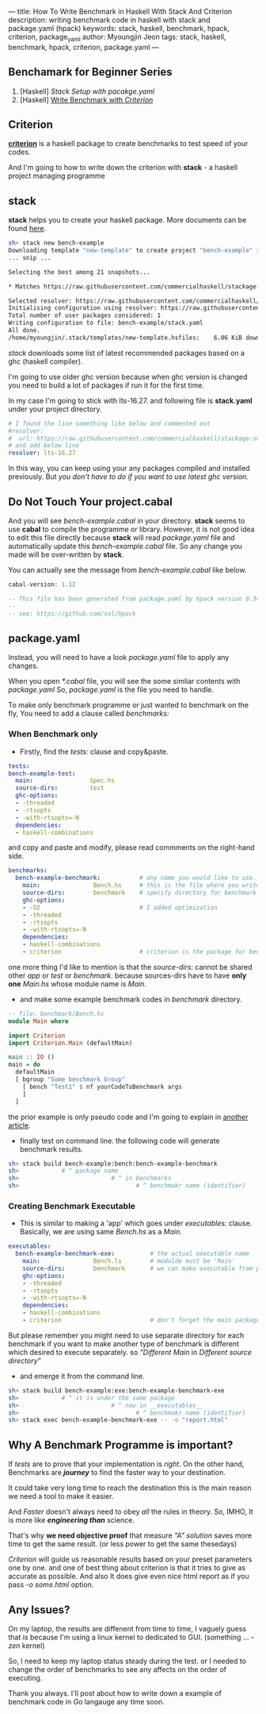 ---
title: How To Write Benchmark in Haskell With Stack And Criterion
description: writing benchmark code in haskell with stack and package.yaml (hpack)
keywords: stack, haskell, benchmark, hpack, criterion, package_yaml
author: Myoungjin Jeon
tags: stack, haskell, benchmark, hpack, criterion, package.yaml
---
#+STARTUP: inlineimages

** Benchamark for Beginner Series
    1. [Haskell] /Stack Setup with pacakge.yaml/
    2. [Haskell] [[https:///jeongoon.github.io/posts/2022-04-11-How-to-wirte-benchmark-with-criterion.html][Write Benchmark with /Criterion/]]

** Criterion

 [[https://github.com/haskell/criterion][*criterion*]] is a haskell package to create benchmarks to test speed of your codes.

 And I'm going to how to write down the criterion with *stack* - a haskell project managing programme
 
** stack

 *stack* helps you to create your haskell package. More documents can be found [[https://docs.haskellstack.org/en/stable/README/][here]].

#+BEGIN_SRC sh
  sh> stack new bench-example
  Downloading template "new-template" to create project "bench-example" in bench-example/ ...
  ... snip ...

  Selecting the best among 21 snapshots...                                        

  * Matches https://raw.githubusercontent.com/commercialhaskell/stackage-snapshots/master/lts/19/3.yaml

  Selected resolver: https://raw.githubusercontent.com/commercialhaskell/stackage-snapshots/master/lts/19/3.yaml
  Initialising configuration using resolver: https://raw.githubusercontent.com/commercialhaskell/stackage-snapshots/master/lts/19/3.yaml
  Total number of user packages considered: 1                                     
  Writing configuration to file: bench-example/stack.yaml                            
  All done.                                                                       
  /home/myoungjin/.stack/templates/new-template.hsfiles:    6.06 KiB downloaded...
#+END_SRC

  /stack/ downloads some list of latest recommended packages based on a ghc (haskell compiler).

  I'm going to use older ghc version because when ghc version is changed you need to build a lot
  of packages if run it for the first time.

  In my case I'm going to stick with lts-16.27. and following file is *stack.yaml* under your
  project directory.

#+BEGIN_SRC yaml
# I found the line something like below and commented out
#resolver:
#  url: https://raw.githubusercontent.com/commercialhaskell/stackage-snapshots/master/lts/19/2.yaml
# and add below line
resolver: lts-16.27
#+END_SRC

  In this way, you can keep using your any packages compiled and installed previously.
  But /you don't have to do if you want to use latest ghc version./
  
** Do Not Touch Your project.cabal

 And you will see /bench-example.cabal/ in your directory. *stack* seems to use *cabal* to compile the
 programme or library. However, it is not good idea to edit this file directly because
 *stack* will read /package.yaml/ file and automatically update this /bench-example.cabal/ file.
 So any change you made will be over-written by *stack*.

 You can actually see the message from /bench-example.cabal/ like below.

#+BEGIN_SRC haskell
cabal-version: 1.12

-- This file has been generated from package.yaml by hpack version 0.34.4.
--  
-- see: https://github.com/sol/hpack
#+END_SRC

** package.yaml

 Instead, you will need to have a look /package.yaml/ file to apply any changes.

 When you open /*.cabal/ file, you will see the some simliar contents with /package.yaml/
 So, /package.yaml/ is the file you need to handle.

 To make only benchmark programme or just wanted to benchmark on the fly,
 You need to add a clause called /benchmarks:/

***  When Benchmark only
    - Firstly, find the /tests:/ clause and copy&paste.

#+BEGIN_SRC yaml
  tests:
  bench-example-test:
    main:                Spec.hs
    source-dirs:         test
    ghc-options:
    - -threaded
    - -rtsopts
    - -with-rtsopts=-N
    dependencies:
    - haskell-combinations
#+END_SRC

      and copy and paste and modify, please read commments on the right-hand side.
 
#+BEGIN_SRC yaml
benchmarks:
  bench-example-benchmark:           # any name you would like to use.
    main:               Bench.hs     # this is the file where you write the benchmark code
    source-dirs:        benchmark    # specify directory for benchmark
    ghc-options:
    - -O2                            # I added optimization
    - -threaded
    - -rtsopts
    - -with-rtsopts=-N
    dependencies:
    - haskell-combinations
    - criterion                      # criterion is the package for benchmark
#+END_SRC

      one more thing I'd like to mention is that the /source-dirs:/ cannot be shared other
      /app/ or /test/ or /benchmark/. because sources-dirs have to have *only one* /Main.hs/ whose
      module name is /Main/.
     
    - and make some example benchmark codes in /benchmark/ directory.


#+BEGIN_SRC haskell
  -- file: benchmark/Bench.hs
  module Main where

  import Criterion
  import Criterion.Main (defaultMain)

  main :: IO ()
  main = do
    defaultMain
    [ bgroup "Some benchmark Group"
      [ bench "Test1" $ nf yourCodeToBenchmark args
      ]
    ]
#+END_SRC

    the prior example is only pseudo code and I'm going to explain in [[https://jeongoon.github.io/posts/2022-04-10-How-to-write-benchmark-with-criterion.html][another article]].
    - finally test on command line. the following code will generate benchmark results.

#+BEGIN_SRC sh
  sh> stack build bench-example:bench:bench-example-benchmark
  sh>            # ^ package name
  sh>                          # ^ in benchmarks
  sh>                                 # ^ benchmakr name (identifier)
#+END_SRC

***  Creating Benchmark Executable

     - This is similar to making a 'app' which goes under /executables:/ clause.
       Basically, we are using same /Bench.hs/ as a /Main/.

#+BEGIN_SRC yaml
executables:
  bench-example-benchmark-exe:          # the actual executable name
    main:               Bench.ls        # modulde must be 'Main'
    source-dirs:        benchmark       # we can make executable from prior source file
    ghc-options:
    - -threaded
    - -rtsopts
    - -with-rtsopts=-N
    dependencies:
    - haskell-combinations
    - criterion                         # don't forget the main package.
#+END_SRC

     But please remember you might need to use separate directory for each benchmark
     if you want to make another type of benchmark is different which desired to execute
     separately. so  /"Different Main/ in /Different source directory"/

     - and emerge it from the command line.

#+BEGIN_SRC sh
  sh> stack build bench-example:exe:bench-example-benchmark-exe
  sh>            # ^ it is under the same package
  sh>                          # ^ now in __executables__
  sh>                                 # ^ benchmakr name (identifier)
  sh> stack exec bench-example-benchmark-exe -- -o "report.html"
#+END_SRC

** Why A Benchmark Programme is important?

   If /tests/ are to prove that your implementation is /right/. On the other hand,
   Benchmarks are */journey/* to find the faster way to your destination.

   It could take very long time to reach the destination this is the main reason we need a
   tool to make it easier.

   And /Faster/ doesn't always need to obey /all/ the rules in theory. So, IMHO, It is more like
   /*engineering than*/ science.

   That's why *we need objective proof* that measure /"A" solution/ saves more time to get the
   same result. (or less power to get the same thesedays)
   
   /Criterion/ will guide us reasonable results based on your preset parameters one by one.
   and one of best thing about criterion is that it tries to give as accurate as possible.
   And also It does give even nice html report as if you pass /-o some.html/ option.

** Any Issues?

   On my laptop, the results are diffenent from time to time, I vaguely guess that is
   because I'm using a linux kernel to dedicated to GUI. (something ... /-zen/ kernel)

   So, I need to keep my laptop status steady during the test. or I needed to change the order
  of benchmarks to see any affects on the order of executing.

Thank you always. I'll post about how to write down a example of benchmark code in /Go/ langauge
any time soon.
